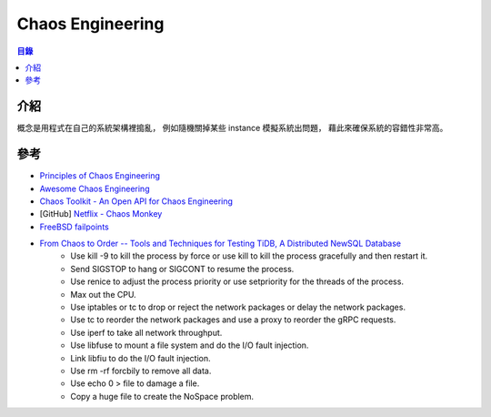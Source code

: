 ========================================
Chaos Engineering
========================================


.. contents:: 目錄


介紹
========================================

概念是用程式在自己的系統架構裡搗亂，
例如隨機關掉某些 instance 模擬系統出問題，
藉此來確保系統的容錯性非常高。



參考
========================================

* `Principles of Chaos Engineering <http://principlesofchaos.org/>`_
* `Awesome Chaos Engineering <https://github.com/dastergon/awesome-chaos-engineering>`_
* `Chaos Toolkit - An Open API for Chaos Engineering <https://github.com/chaostoolkit/chaostoolkit>`_
* [GitHub] `Netflix - Chaos Monkey <https://github.com/Netflix/chaosmonkey>`_
* `FreeBSD failpoints <https://www.freebsd.org/cgi/man.cgi?query=fail>`_
* `From Chaos to Order -- Tools and Techniques for Testing TiDB, A Distributed NewSQL Database <https://pingcap.com/blog/chaos-practice-in-tidb/>`_
    - Use kill -9 to kill the process by force or use kill to kill the process gracefully and then restart it.
    - Send SIGSTOP to hang or SIGCONT to resume the process.
    - Use renice to adjust the process priority or use setpriority for the threads of the process.
    - Max out the CPU.
    - Use iptables or tc to drop or reject the network packages or delay the network packages.
    - Use tc to reorder the network packages and use a proxy to reorder the gRPC requests.
    - Use iperf to take all network throughput.
    - Use libfuse to mount a file system and do the I/O fault injection.
    - Link libfiu to do the I/O fault injection.
    - Use rm -rf forcbily to remove all data.
    - Use echo 0 > file to damage a file.
    - Copy a huge file to create the NoSpace problem.
